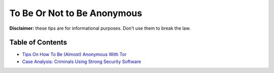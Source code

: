 .. a                                                                       f                                                                             
============================
To Be Or Not to Be Anonymous
============================                                                                      
**Disclaimer:** these tips are for informational purposes. Don't use 
them to break the law.

**Table of Contents**
=====================
* `Tips On How To Be (Almost) Anonymous With Tor <./tips_tor.rst>`_
* `Case Analysis: Criminals Using Strong Security Software <./cases.rst>`_
